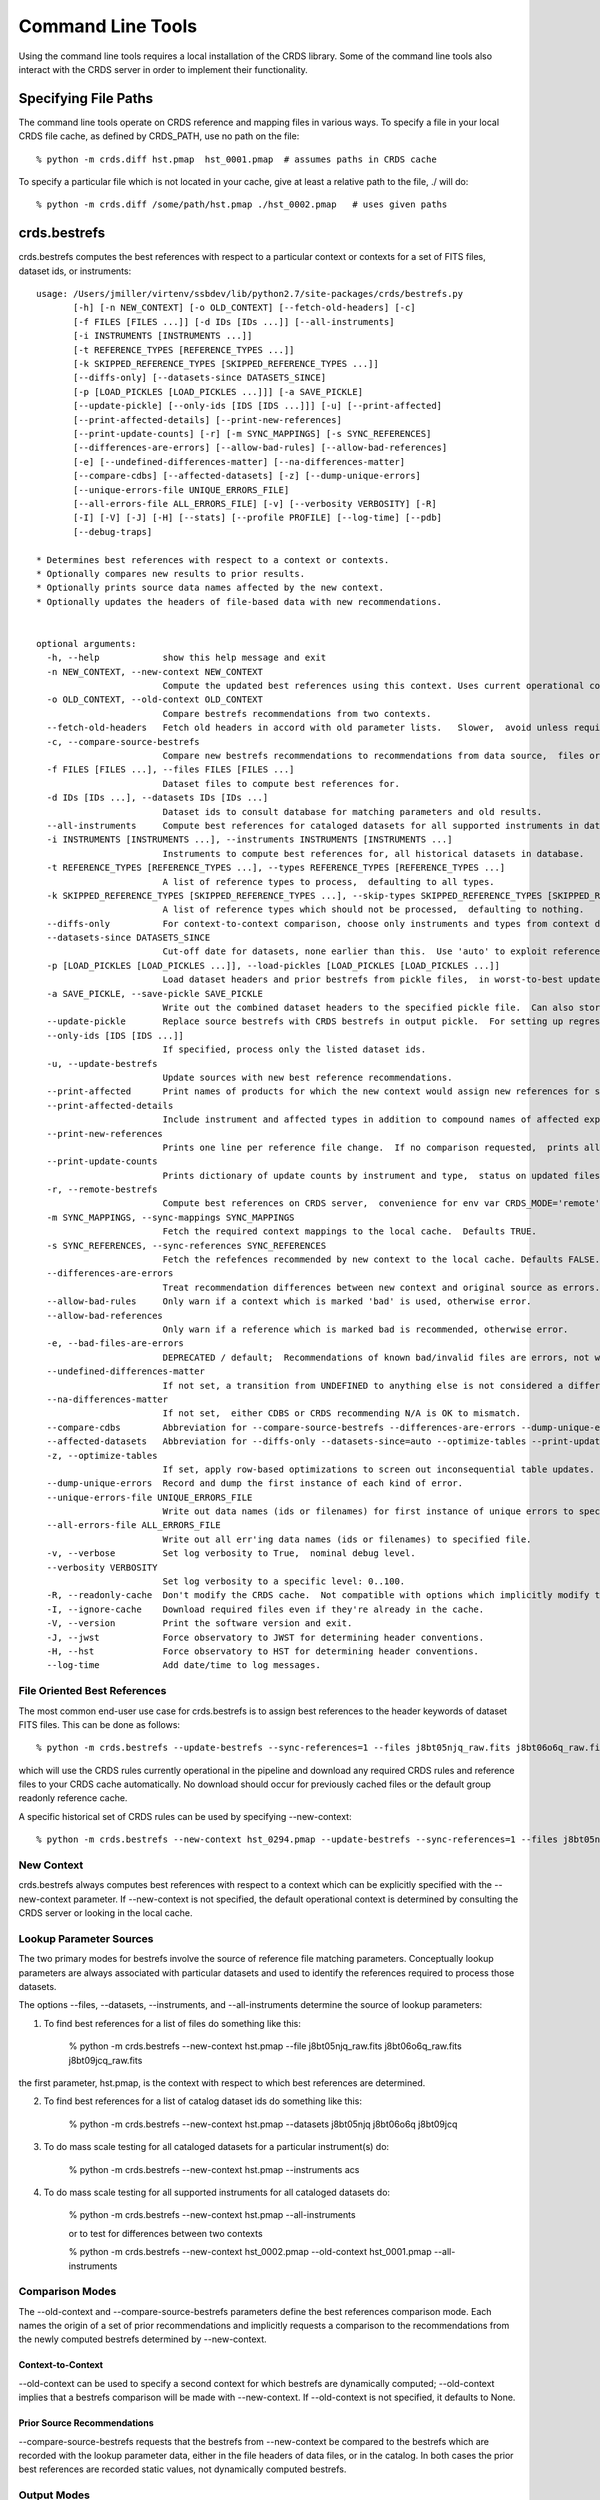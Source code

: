 Command Line Tools
==================

Using the command line tools requires a local installation of the CRDS library.
Some of the command line tools also interact with the CRDS server in order to
implement their functionality.

Specifying File Paths
---------------------

The command line tools operate on CRDS reference and mapping files in various
ways.  To specify a file in your local CRDS file cache,  as defined by CRDS_PATH,
use no path on the file::

  % python -m crds.diff hst.pmap  hst_0001.pmap  # assumes paths in CRDS cache

To specify a particular file which is not located in your cache,  give at least
a relative path to the file, ./ will do::
  
  % python -m crds.diff /some/path/hst.pmap ./hst_0002.pmap   # uses given paths
  

crds.bestrefs
-------------

crds.bestrefs computes the best references with respect to a particular context or contexts
for a set of FITS files, dataset ids,  or instruments::

	usage: /Users/jmiller/virtenv/ssbdev/lib/python2.7/site-packages/crds/bestrefs.py
	       [-h] [-n NEW_CONTEXT] [-o OLD_CONTEXT] [--fetch-old-headers] [-c]
	       [-f FILES [FILES ...]] [-d IDs [IDs ...]] [--all-instruments]
	       [-i INSTRUMENTS [INSTRUMENTS ...]]
	       [-t REFERENCE_TYPES [REFERENCE_TYPES ...]]
	       [-k SKIPPED_REFERENCE_TYPES [SKIPPED_REFERENCE_TYPES ...]]
	       [--diffs-only] [--datasets-since DATASETS_SINCE]
	       [-p [LOAD_PICKLES [LOAD_PICKLES ...]]] [-a SAVE_PICKLE]
	       [--update-pickle] [--only-ids [IDS [IDS ...]]] [-u] [--print-affected]
	       [--print-affected-details] [--print-new-references]
	       [--print-update-counts] [-r] [-m SYNC_MAPPINGS] [-s SYNC_REFERENCES]
	       [--differences-are-errors] [--allow-bad-rules] [--allow-bad-references]
	       [-e] [--undefined-differences-matter] [--na-differences-matter]
	       [--compare-cdbs] [--affected-datasets] [-z] [--dump-unique-errors]
	       [--unique-errors-file UNIQUE_ERRORS_FILE]
	       [--all-errors-file ALL_ERRORS_FILE] [-v] [--verbosity VERBOSITY] [-R]
	       [-I] [-V] [-J] [-H] [--stats] [--profile PROFILE] [--log-time] [--pdb]
	       [--debug-traps]
	
	* Determines best references with respect to a context or contexts.   
	* Optionally compares new results to prior results.
	* Optionally prints source data names affected by the new context.
	* Optionally updates the headers of file-based data with new recommendations.
	    
	
	optional arguments:
	  -h, --help            show this help message and exit
	  -n NEW_CONTEXT, --new-context NEW_CONTEXT
	                        Compute the updated best references using this context. Uses current operational context by default.
	  -o OLD_CONTEXT, --old-context OLD_CONTEXT
	                        Compare bestrefs recommendations from two contexts.
	  --fetch-old-headers   Fetch old headers in accord with old parameter lists.   Slower,  avoid unless required.
	  -c, --compare-source-bestrefs
	                        Compare new bestrefs recommendations to recommendations from data source,  files or database.
	  -f FILES [FILES ...], --files FILES [FILES ...]
	                        Dataset files to compute best references for.
	  -d IDs [IDs ...], --datasets IDs [IDs ...]
	                        Dataset ids to consult database for matching parameters and old results.
	  --all-instruments     Compute best references for cataloged datasets for all supported instruments in database.
	  -i INSTRUMENTS [INSTRUMENTS ...], --instruments INSTRUMENTS [INSTRUMENTS ...]
	                        Instruments to compute best references for, all historical datasets in database.
	  -t REFERENCE_TYPES [REFERENCE_TYPES ...], --types REFERENCE_TYPES [REFERENCE_TYPES ...]
	                        A list of reference types to process,  defaulting to all types.
	  -k SKIPPED_REFERENCE_TYPES [SKIPPED_REFERENCE_TYPES ...], --skip-types SKIPPED_REFERENCE_TYPES [SKIPPED_REFERENCE_TYPES ...]
	                        A list of reference types which should not be processed,  defaulting to nothing.
	  --diffs-only          For context-to-context comparison, choose only instruments and types from context differences.
	  --datasets-since DATASETS_SINCE
	                        Cut-off date for datasets, none earlier than this.  Use 'auto' to exploit reference USEAFTER.
	  -p [LOAD_PICKLES [LOAD_PICKLES ...]], --load-pickles [LOAD_PICKLES [LOAD_PICKLES ...]]
	                        Load dataset headers and prior bestrefs from pickle files,  in worst-to-best update order.  Can also load .json files.
	  -a SAVE_PICKLE, --save-pickle SAVE_PICKLE
	                        Write out the combined dataset headers to the specified pickle file.  Can also store .json file.
	  --update-pickle       Replace source bestrefs with CRDS bestrefs in output pickle.  For setting up regression tests.
	  --only-ids [IDS [IDS ...]]
	                        If specified, process only the listed dataset ids.
	  -u, --update-bestrefs
	                        Update sources with new best reference recommendations.
	  --print-affected      Print names of products for which the new context would assign new references for some exposure.
	  --print-affected-details
	                        Include instrument and affected types in addition to compound names of affected exposures.
	  --print-new-references
	                        Prints one line per reference file change.  If no comparison requested,  prints all bestrefs.
	  --print-update-counts
	                        Prints dictionary of update counts by instrument and type,  status on updated files.
	  -r, --remote-bestrefs
	                        Compute best references on CRDS server,  convenience for env var CRDS_MODE='remote'
	  -m SYNC_MAPPINGS, --sync-mappings SYNC_MAPPINGS
	                        Fetch the required context mappings to the local cache.  Defaults TRUE.
	  -s SYNC_REFERENCES, --sync-references SYNC_REFERENCES
	                        Fetch the refefences recommended by new context to the local cache. Defaults FALSE.
	  --differences-are-errors
	                        Treat recommendation differences between new context and original source as errors.
	  --allow-bad-rules     Only warn if a context which is marked 'bad' is used, otherwise error.
	  --allow-bad-references
	                        Only warn if a reference which is marked bad is recommended, otherwise error.
	  -e, --bad-files-are-errors
	                        DEPRECATED / default;  Recommendations of known bad/invalid files are errors, not warnings.  Use --allow-bad-... to override.
	  --undefined-differences-matter
	                        If not set, a transition from UNDEFINED to anything else is not considered a difference error.
	  --na-differences-matter
	                        If not set,  either CDBS or CRDS recommending N/A is OK to mismatch.
	  --compare-cdbs        Abbreviation for --compare-source-bestrefs --differences-are-errors --dump-unique-errors --stats
	  --affected-datasets   Abbreviation for --diffs-only --datasets-since=auto --optimize-tables --print-update-counts --print-affected --dump-unique-errors --stats
	  -z, --optimize-tables
	                        If set, apply row-based optimizations to screen out inconsequential table updates.
	  --dump-unique-errors  Record and dump the first instance of each kind of error.
	  --unique-errors-file UNIQUE_ERRORS_FILE
	                        Write out data names (ids or filenames) for first instance of unique errors to specified file.
	  --all-errors-file ALL_ERRORS_FILE
	                        Write out all err'ing data names (ids or filenames) to specified file.
	  -v, --verbose         Set log verbosity to True,  nominal debug level.
	  --verbosity VERBOSITY
	                        Set log verbosity to a specific level: 0..100.
	  -R, --readonly-cache  Don't modify the CRDS cache.  Not compatible with options which implicitly modify the cache.
	  -I, --ignore-cache    Download required files even if they're already in the cache.
	  -V, --version         Print the software version and exit.
	  -J, --jwst            Force observatory to JWST for determining header conventions.
	  -H, --hst             Force observatory to HST for determining header conventions.
	  --log-time            Add date/time to log messages.

.............................
File Oriented Best References
.............................

The most common end-user use case for crds.bestrefs is to assign best references to the header keywords of
dataset FITS files.   This can be done as follows::

    % python -m crds.bestrefs --update-bestrefs --sync-references=1 --files j8bt05njq_raw.fits j8bt06o6q_raw.fits j8bt09jcq_raw.fits ...

which will use the CRDS rules currently operational in the pipeline and download any required CRDS rules and reference files 
to your CRDS cache automatically.   No download should occur for previously cached files or the default group readonly reference 
cache.

A specific historical set of CRDS rules can be used by specifying --new-context::

    % python -m crds.bestrefs --new-context hst_0294.pmap --update-bestrefs --sync-references=1 --files j8bt05njq_raw.fits ...

...........
New Context
...........

crds.bestrefs always computes best references with respect to a context which can be explicitly specified with the 
--new-context parameter.    If --new-context is not specified,  the default operational context is determined by 
consulting the CRDS server or looking in the local cache.  

........................
Lookup Parameter Sources
........................

The two primary modes for bestrefs involve the source of reference file matching parameters.   Conceptually 
lookup parameters are always associated with particular datasets and used to identify the references
required to process those datasets.

The options --files, --datasets, --instruments, and --all-instruments determine the source of lookup parameters:

1. To find best references for a list of files do something like this:

    % python -m crds.bestrefs --new-context hst.pmap --file j8bt05njq_raw.fits j8bt06o6q_raw.fits j8bt09jcq_raw.fits

the first parameter, hst.pmap,  is the context with respect to which best references are determined.

2. To find best references for a list of catalog dataset ids do something like this:

    % python -m crds.bestrefs --new-context hst.pmap --datasets j8bt05njq j8bt06o6q j8bt09jcq

3. To do mass scale testing for all cataloged datasets for a particular instrument(s) do:

    % python -m crds.bestrefs --new-context hst.pmap --instruments acs

4. To do mass scale testing for all supported instruments for all cataloged datasets do:

    % python -m crds.bestrefs --new-context hst.pmap --all-instruments
    
    or to test for differences between two contexts

    % python -m crds.bestrefs --new-context hst_0002.pmap --old-context hst_0001.pmap --all-instruments

................
Comparison Modes
................

The --old-context and --compare-source-bestrefs parameters define the best references comparison mode.  Each names
the origin of a set of prior recommendations and implicitly requests a comparison to the recommendations from 
the newly computed bestrefs determined by --new-context.

Context-to-Context
::::::::::::::::::

--old-context can be used to specify a second context for which bestrefs are dynamically computed; --old-context 
implies that a bestrefs comparison will be made with --new-context.   If --old-context is not specified,  it 
defaults to None.

Prior Source Recommendations
::::::::::::::::::::::::::::

--compare-source-bestrefs requests that the bestrefs from --new-context be compared to the bestrefs which are
recorded with the lookup parameter data,  either in the file headers of data files,  or in the catalog.   In both
cases the prior best references are recorded static values,  not dynamically computed bestrefs.
    
............
Output Modes
............

crds.bestrefs supports several output modes for bestrefs and comparison results to standard out.

If --print-affected is specified,  crds.bestrefs will print out the name of any file for which at least one update for
one reference type was recommended.   This is essentially a list of files to be reprocessed with new references.::

    % python -m crds.bestrefs --new-context hst.pmap --files j8bt05njq_raw.fits j8bt06o6q_raw.fits j8bt09jcq_raw.fits \
        --compare-source-bestrefs --print-affected
    j8bt05njq_raw.fits
    j8bt06o6q_raw.fits
    j8bt09jcq_raw.fits
    
............
Update Modes
............

crds.bestrefs initially supports one mode for updating the best reference recommendations recorded in data files::

    % python -m crds.bestrefs --new-context hst.pmap --files j8bt05njq_raw.fits j8bt06o6q_raw.fits j8bt09jcq_raw.fits \
        --compare-source-bestrefs --update-bestrefs

.........
Verbosity
.........

crds.bestrefs has --verbose and --verbosity=N parameters which can increase the amount of informational 
and debug output.

.........
Bad Files
.........

CRDS files can be designated as scientifically invalid on the CRDS server by the CRDS team.   Knowledge of bad
files is synchronized to remote caches by crds.bestrefs and crds.sync.  By default, attempting to use bad rules or 
assign bad references will generate errors and fail.   crds.bestrefs supports two command line switches,  
*---allow-bad-rules* and *---allow-bad-references* to override the default handling of bad files and enable their 
use with warnings.  Environment variables **CRDS_ALLOW_BAD_RULES** and **CRDS_ALLOW_BAD_REFERENCES** can also be 
set to 1 to establish warnings rather than errors as the default.


crds.sync 
---------

The CRDS sync tool is used to download CRDS rules and references from the CRDS server::
    
   usage: /Users/jmiller/jmiller_ureka/lib/python2.7/site-packages/crds/sync.py
         [-h] [--contexts [CONTEXT [CONTEXT ...]]] [--range MIN:MAX] [--all]
         [--last-n-contexts N] [--files [FILES [FILES ...]]]
         [--dataset-files [DATASET [DATASET ...]]]
         [--dataset-ids [DATASET [DATASET ...]]] [--fetch-references]
         [--purge-references] [--purge-mappings] [--dry-run] [-k] [-s] [-r]
         [--purge-rejected] [--purge-blacklisted] [--fetch-sqlite-db]
         [--organize [NEW_SUBDIR_MODE]] [--organize-delete-junk] [-v]
         [--verbosity VERBOSITY] [-R] [-I] [-V] [-J] [-H] [--stats]
         [--profile PROFILE] [--log-time] [--pdb]

   Synchronize local mapping and reference caches for the given contexts by
   downloading missing files from the CRDS server and/or archive.

optional arguments::
  
  -h, --help            show this help message and exit
  --contexts [CONTEXT [CONTEXT ...]]
                        Specify a list of CRDS mappings to operate on: .pmap, .imap, or .rmap or date-based specification
  --range MIN:MAX       Operate for pipeline context ids (.pmaps) between <MIN> and <MAX>.
  --all                 Operate with respect to all known CRDS contexts.
  --last-n-contexts N   Operate with respect to the last N contexts.
  --files [FILES [FILES ...]]
                        Explicitly list files to be synced.
  --dataset-files [DATASET [DATASET ...]]
                        Cache references for the specified datasets FITS files.
  --dataset-ids [DATASET [DATASET ...]]
                        Cache references for the specified dataset ids.
  --fetch-references    Cache all the references for the specified contexts.
  --purge-references    Remove reference files not referred to by contexts from the cache.
  --purge-mappings      Remove mapping files not referred to by contexts from the cache.
  --dry-run             Don't remove purged files, or repair files,  just print out their names.
  -k, --check-files     Check cached files against the CRDS database and report anomalies.
  -s, --check-sha1sum   For --check-files,  also verify file sha1sums.
  -r, --repair-files    Repair or re-download files noted as bad by --check-files
  --purge-rejected      Purge files noted as rejected by --check-files
  --purge-blacklisted   Purge files (and their mapping anscestors) noted as blacklisted by --check-files
  --fetch-sqlite-db     Download a sqlite3 version of the CRDS file catalog.
  --organize [NEW_SUBDIR_MODE]
                        Migrate cache to specified structure, 'flat' or 'instrument'. Perform only on idle caches.
  --organize-delete-junk
                        When --organize'ing, delete obstructing files or directories CRDS discovers.
  -v, --verbose         Set log verbosity to True,  nominal debug level.
  --verbosity VERBOSITY
                        Set log verbosity to a specific level: 0..100.
  -R, --readonly-cache  Don't modify the CRDS cache.  Not compatible with options which implicitly modify the cache.
  -I, --ignore-cache    Download required files even if they're already in the cache.
  -V, --version         Print the software version and exit.
  -J, --jwst            Force observatory to JWST for determining header conventions.
  -H, --hst             Force observatory to HST for determining header conventions.
  --stats               Track and print timing statistics.
  --profile PROFILE     Output profile stats to the specified file.
  --log-time            Add date/time to log messages.
  --pdb                 Run under pdb.
  
* Dry-Running Cache Changes
   
   Since CRDS cache operations can involve significant network downloads,  as a general note,
   crds.sync can be run with *---readonly-cache ---verbose* switches to better determine what 
   the effects of any command should be.   This can be used to gauge download sizes or list
   files before deleting them.

* Syncing Specific Files

    Downloading an explicit list of files can be done by like this::
    
    % python -m crds.sync  --files hst_0001.pmap hst_acs_darkfile_0037.fits

    this will download only those two files.
    
* Syncing Rules

    Typically syncing CRDS files is done with respect to particular CRDS contexts:
    
    Synced contexts can be explicitly listed::
    
        % python -m crds.sync  --contexts hst_0001.pmap hst_0002.pmap
      
    this will recursively download all the mappings referred to by .pmaps 0001 and 0002.
    
    Synced contexts can be specified as a numerical range::
    
        % python -m crds.sync --range 1:3
    
    this will also recursively download all the mappings referred to by .pmaps 0001, 002, 0003.
    
    Synced contexts can be specified as --all contexts::
    
        % python -m crds.sync --all
    
    this will recursively download all CRDS mappings for all time.

* Syncing References By Context
    
    Because complete reference downloads can be enormous,  you must explicitly specify when
    you wish to fetch the references which are enumerated in particular CRDS rules::
          
        % python -m crds.sync  --contexts hst_0001.pmap hst_0002.pmap  --fetch-references
    
    will download all the references mentioned by contexts 0001 and 0002.   

    This can be a huge (1T+) network download and should generally only be 
    used by institutions,  not individual researchers.
    
    **NOTE:** the contexts synced can be for particular instruments or types rather than 
    the entire pipeline,  e.g. hst_cos_0002.imap or hst_cos_proftab_0001.rmap
        
* Removing Unused Files
          
    CRDS rules from **unspecified** contexts can be removed like this::
    
        % python -m crds.sync  --contexts hst_0004.pmap hst_0005.pmap --purge-mappings
    
    while this would remove references which are *not* in contexts 4 or 5::
    
        % python -m crds.sync  --contexts hst_0004.pmap hst_0005.pmap --purge-references
        
    Again, both of these commands remove cached files which are not specified or implied.

* References for Dataset Files

    References required by particular dataset files can be cached like this::
            
        % python -m crds.sync  --contexts hst_0001.pmap hst_0002.pmap --dataset-files  <dataset_files...> e.g. acs_J8D219010.fits
    
    This will fetch all the references required to support the listed datasets for contexts 0001 and 0002.
    
    This mode does not update dataset file headers.  See also crds.bestrefs for similar functionality with header updates.
          
* References for Dataset Ids

    References for particular dataset ids can be cached like this::
            
        % python -m crds.sync  --contexts hst_0001.pmap hst_0002.pmap --dataset-ids  <ids...>  e.g. J6M915030
    
    This will fetch all the references required to support the listed dataset ids for contexts 0001 and 0002.
          
* Checking and Repairing Large Caches

    Large Institutional caches can be checked and/or repaired like this::
    
        % python -m crds.sync --contexts hst_0001.pmap --fetch-references --check-sha1sum --repair-files
    
    will download all the files in hst_0001.pmap not already present.
    
    Both mappings and references would then be checked for correct length, sha1sum, and status.   
    
    Any files with bad length or checksum would then be deleted and re-downloaded.   This is really intended 
    for a large *existing* cache.
    
    File checksum verification is optional because it is time consuming.  Verifying the contents of the current
    HST shared cache requires 8-10 hours.   In contrast, doing simple length, existence, and status checks 
    takes 5-10 minutes,  sufficient for a quick check but not foolproof.
    
* Checking Smaller Caches,  Identifying Foreign Files

    The simplest approach for "repairing" a small cache is to delete it and resync.   One might do this
    after making temporary modifications to cached files to return to the archived version::
    
       % rm -rf $CRDS_PATH
       % python -m crds.sync  -- ...  # repeat whatever syncs you did to cache files of interest
    
    A more complicated but also more precise approach can operate only on files already in the CRDS cache::
        
       % python -m crds.sync --repair-files --check-sha1sum --files `python -m crds.list --all --cached-mappings --cached-references`
       
    This approach works by using the crds.list command to dump the file names of all files in the CRDS cache
    and then using the crds.sync command to check exactly those files.
    
    Since crds.list will print the name of any file in the cache,  not just files from CRDS,  the second approach can
    also be used to detect (most likely test) files which are not from CRDS.
    
    For smaller caches *--check-sha1sum* is likekly to be less of a performance/runtime issue and should be used
    to detect files which have changed in contents but not in length.
  
* Removing Blacklisted or Rejected Files

    crds.sync can be used to remove the files from specific contexts which have been marked as "bad".
          
      % python -m crds.sync --contexts hst_0001.pmap --fetch-references --check-files --purge-rejected --purge-blacklisted
    
    would first sync the cache downloading all the files in hst_0001.pmap.  Both mappings and references would then
    be checked for correct length.   Files reported as rejected or blacklisted by the server would be removed.
  
* Reorganizing Cache Structure

    CRDS now supports two cache structures for organizing references: flat and instrument.  *flat* places all references
    for a telescope in a single directory,  e.g. references/hst.   *instrument* segregates references into subdirectories
    which name instruments or legacy environment variables,  e.g. acs or jref.
    
    Newly created caches will default to the *instrument* organization.  To migrate a legacy cache with a flat single
    directory layout to the new structure,  sync with --organize=instrument::  
    
       % python -m crds.sync --organize=instrument --verbose
       
    To migrate to the flat structure,  use --organize=flat::
        
       % python -m crds.sync --organize=flat --verbose
       
    While reorganizing, if CRDS makes note of "junk files" in your cache which are
    obstructing the process of reorganizing, you can allow CRDS to delete the junk
    by adding --organize-delete-junk.
    
    The --organize switches are intended to be used only on inactive file caches
    when calibration software is not running and actively using CRDS.

crds.certify
------------

crds.certify checks a reference or mapping file against constraints on legal
matching parameter values.   For reference files,  crds.certify also performs checks
of the FITS format and when given a context,  and will compare the given file against
the file it replaces looking for new or missing table rows. 

crds.certify --help yields::

    Checks a CRDS reference or mapping file.
        
    positional arguments:
      files
    
    optional arguments:
      -h, --help            show this help message and exit
      -d, --deep            Certify reference files referred to by mappings have valid contents.
      -r, --dont-recurse-mappings
                            Do not load and validate mappings recursively,  checking only directly specified files.
      -a, --dont-parse      Skip slow mapping parse based checks,  including mapping duplicate entry checking.
      -e, --exist           Certify reference files referred to by mappings exist.
      -m, --mapping         Ignore extensions, the files being certified are mappings.
      -p, --dump-provenance
                            Dump provenance keywords.
      -t TRAP_EXCEPTIONS, --trap-exceptions TRAP_EXCEPTIONS
                            Capture exceptions at level: pmap, imap, rmap, selector, debug, none
      -x COMPARISON_CONTEXT, --comparison-context COMPARISON_CONTEXT
                            Pipeline context defining comparison files.
      -y COMPARISON_REFERENCE, --comparison-reference COMPARISON_REFERENCE
                            Comparison reference for table certification.
      --dump-unique-errors  Record and dump the first instance of each kind of error.
      --unique-errors-file UNIQUE_ERRORS_FILE
                            Write out data names (ids or filenames) for first instance of unique errors to specified file.
      --all-errors-file ALL_ERRORS_FILE
                            Write out all err'ing data names (ids or filenames) to specified file.
      -v, --verbose         Set log verbosity to True,  nominal debug level.
      --verbosity VERBOSITY
                            Set log verbosity to a specific level: 0..100.
      -R, --readonly-cache  Don't modify the CRDS cache.  Not compatible with options which implicitly modify the cache.
      -V, --version         Print the software version and exit.
      -J, --jwst            Force observatory to JWST for determining header conventions.
      -H, --hst             Force observatory to HST for determining header conventions.
                            
crds.certify is invoked as, e.g.::

    % python -m crds.certify --comparison-context=hst_0027.pmap   some_reference.fits
    
    % python -m crds.certify hst.pmap
    
Invoking crds.certify on a context mapping recursively certifies all sub-mappings.

crds.diff
---------

crds.diff compares two reference or mapping files and reports differences.  For
references crds.diff is currently a thin wrapper around fitsdiff but may expand.   

For CRDS mappings crds.diff performs a recursive logical difference which shows 
the full match path to each bottom level change.   crds.diff --help yields::

    Difference CRDS mapping or reference files.
    
    positional arguments:
      old_file              Prior file of difference.
      new_file              New file of difference.
    
    optional arguments:
      -h, --help            show this help message and exit
      -P, --primitive-diffs
                            Fitsdiff replaced reference files when diffing mappings.
      -T, --mapping-text-diffs
                            In addition to CRDS mapping logical differences,  run UNIX context diff for mappings.
      -K, --check-diffs     Issue warnings about new rules, deletions, or reversions.
      -N, --print-new-files
                            Rather than printing diffs for mappings,  print the names of new or replacement files.  Excludes intermediaries.
      -A, --print-all-new-files
                            Print the names of every new or replacement file in diffs between old and new.  Includes intermediaries.
      -i, --include-header-diffs
                            Include mapping header differences in logical diffs: sha1sum, derived_from, etc.
      -B, --hide-boring-diffs
                            Include mapping header differences in logical diffs: sha1sum, derived_from, etc.
      --print-affected-instruments
                            Print out the names of instruments which appear in diffs,  rather than diffs.
      --print-affected-types
                            Print out the names of instruments and types which appear in diffs,  rather than diffs.
      --print-affected-modes
                            Print out the names of instruments, types, and matching parameters,  rather than diffs.
      -v, --verbose         Set log verbosity to True,  nominal debug level.
      --verbosity VERBOSITY
                            Set log verbosity to a specific level: 0..100.
      -R, --readonly-cache  Don't modify the CRDS cache.  Not compatible with options which implicitly modify the cache.
      -V, --version         Print the software version and exit.
      -J, --jwst            Force observatory to JWST for determining header conventions.
      -H, --hst             Force observatory to HST for determining header conventions.
    
    Reference files are nominally differenced using FITS-diff or diff.
        
    Mapping files are differenced using CRDS machinery to recursively compare too mappings and 
    their sub-mappings.
        
    Differencing two mappings will find all the logical differences between the two contexts
    and any nested mappings.
        
    By specifying --mapping-text-diffs,  UNIX diff will be run on mapping files in addition to 
    CRDS logical diffs.
        
    By specifying --primitive-diffs,  FITS diff will be run on all references which are replaced
    in the logical differences between two mappings.
        
    For example:
        
        % python -m crds.diff hst_0001.pmap  hst_0005.pmap  --mapping-text-diffs --primitive-diffs
        
    Will recursively produce logical, textual, and FITS diffs for all changes between the two contexts.
        
        NOTE: mapping logical differences (the default) do not compare CRDS mapping headers,  use
        --include-header-diffs to get those as well.
    

For standard CRDS filenames,  crds.diff can guess the observatory.   For 
non-standard names,  the observatory needs to be specified.  crds.diff can be
invoked like::

  % python -m crds.diff   jwst_nircam_dark_0010.fits  jwst_nircam_dark_0011.fits

  % python -m crds.diff  jwst_0001.pmap   jwst_0002.pmap
  (('hst.pmap', 'hst_0004.pmap'), ('hst_acs.imap', 'hst_acs_0004.imap'), ('hst_acs_darkfile.rmap', 'hst_acs_darkfile_0003.rmap'), ('WFC', 'A|ABCD|AD|B|BC|C|D', '0.5|1.0|1.4|2.0'), '2011-03-16 23:34:35', "replaced 'v441434ej_drk.fits' with 'hst_acs_darkfile_0003.fits'")


crds.rowdiff
------------
Modules that are based on FITSDiff, such as crds.diff, compare
tabular data on a column-by-column basis. Rowdiff compares tabular data
on a row-by-row basis, producing UNIX diff-like output instead.
Non-tabular extensions are ignored.

    usage: rowdiff.py [-J] [-H]
           [--ignore-fields IGNORE_FIELDS] 
           [--fields FIELDS]
           [--mode-fields MODE_FIELDS] old_file new_file
    
    Perform FITS table difference by rows
    
    positional arguments:
      old_file                First FITS table to compare
      new_file                Second FITS table to compare
    
    optional arguments:
      --ignore-fields IGNORE_FIELDS
                            List of fields to ignore
      --fields FIELDS       List of fields to compare
      --mode-fields MODE_FIELDS
                            List of fields to do a mode compare
      -J, --jwst            Force observatory to JWST for determining header conventions.
      -H, --hst             Force observatory to HST for determining header conventions.

The FITS data to be compared are required to be similar: they must have
the same number of extensions and the types of extensions must match.

The parameters --fields and --ignore-fields define which columns
are compared between each table extension. These are mutually
exclusive parameters and an error will generate if both are specified.

First a summary of the changes between the table extension is given.
Then, row-by-row difference is given, using unified diff syntax.

The parameter --mode-fields initiates a different algorithm.
Here, it is presumed the tabular data contains columns that can essentially
be treated as keys upon with rows are selected. The fields specified are those
key columns.

All possible coombinations of values are determined be examining both
extensions. Then, each table is compared against both this list and between
each other, looking for multiply specified combinations, missing combinations,
and, for the common combinations between the tables, whether the rest of the
rows are equivalent or not.

Examples:

    % python -m crds.rowdiff s9m1329lu_off.fits s9518396u_off.fits 

    % python -m rowdiff s9m1329lu_off.fits s9518396u_off.fits --mode-fields=detchip,obsdate


crds.uses
---------

crds.uses searches the files in the local cache for mappings which refer to the 
specified files.  Since the **local cache** is used only mappings present in the 
local cache will be included in the results given.  crds.uses is invoked as::

   % python -m crds.uses <observatory=hst|jwst> <mapping or reference>...

e.g.::

    Prints out the mappings which refer to the specified mappings or references.
    
    Prints out the datasets which historically used a particular reference as defined by DADSOPS.
    
    IMPORTANT:  
       1. You must specify references on which to operate with --files.
       2. You must set CRDS_PATH and CRDS_SERVER_URL to give crds.uses access to CRDS mappings and databases.
    
    optional arguments:
      -h, --help            show this help message and exit
      --files FILES [FILES ...]
                            References for which to dump using mappings or datasets.
      -d, --print-datasets  Print the ids of datasets last historically using a reference.
      -i, --include-used    Include the used file in the output as the first column.
      -v, --verbose         Set log verbosity to True,  nominal debug level.
      --verbosity VERBOSITY
                            Set log verbosity to a specific level: 0..100.
      -R, --readonly-cache  Don't modify the CRDS cache.  Not compatible with options which implicitly modify the cache.
      -V, --version         Print the software version and exit.
      -J, --jwst            Force observatory to JWST for determining header conventions.
      -H, --hst             Force observatory to HST for determining header conventions.
    
    crds.uses can be invoked like this:
    
    % python -m crds.uses --files n3o1022ij_drk.fits --hst
    hst.pmap
    hst_0001.pmap
    hst_0002.pmap
    hst_0003.pmap
    ...
    hst_0041.pmap
    hst_acs.imap
    hst_acs_0001.imap
    hst_acs_0002.imap
    hst_acs_0003.imap
    ...
    hst_acs_0008.imap
    hst_acs_darkfile.rmap
    hst_acs_darkfile_0001.rmap
    hst_acs_darkfile_0002.rmap
    hst_acs_darkfile_0003.rmap
    ...
    hst_acs_darkfile_0005.rmap
    
    % python -m crds.uses --files n3o1022ij_drk.fits --print-datasets --hst
    J8BA0HRPQ
    J8BA0IRTQ
    J8BA0JRWQ
    J8BA0KT4Q
    J8BA0LIJQ
    
    % python -m crds.uses --files @dropped --hst --print-datasets --include-used
    vb41934lj_bia.fits JA7P21A2Q
    vb41934lj_bia.fits JA7P21A4Q
    vb41934lj_bia.fits JA7P21A6Q

crds.matches
------------

crds.matches reports the match patterns which are associated with the given
reference files::

    usage: matches.py
           [-h] [--contexts [CONTEXT [CONTEXT ...]]] 
           [--files FILES [FILES ...]] [-b] [-o] [-t] 
    
    Prints out the selection criteria by which the specified references are matched
    with respect to a particular context.
        
    optional arguments:
      -h, --help            show this help message and exit
      --contexts [CONTEXT [CONTEXT ...]]
                            Specify a list of CRDS mappings to operate on: .pmap, .imap, or .rmap or date-based specification
      --range MIN:MAX       Operate for pipeline context ids (.pmaps) between <MIN> and <MAX>.
      --all                 Operate with respect to all known CRDS contexts.
      --last N              Operate with respect to the last N contexts.
      -i, --ignore-cache    Download required files even if they're already in the cache.
      --files FILES [FILES ...]
                            References for which to dump selection criteria.
      -b, --brief-paths     Don't the instrument and filekind.
      -o, --omit-parameter-names
                            Hide the parameter names of the selection criteria,  just show the values.
      -t, --tuple-format    Print the match info as Python tuples.
      -d DATASETS [DATASETS ...], --datasets DATASETS [DATASETS ...]
                            Dataset ids for which to dump matching parameters from DADSOPS or equivalent database.
      -c, --condition-values
                            When dumping dataset parameters, first apply CRDS value conditioning / normalization.
      -m, --minimize-header
                            When dumping dataset parameters,  limit them to matching parameters, not historical bestrefs.
      -v, --verbose         Set log verbosity to True,  nominal debug level.
      --verbosity VERBOSITY
                            Set log verbosity to a specific level: 0..100.
      -R, --readonly-cache  Don't modify the CRDS cache.  Not compatible with options which implicitly modify the cache.
      -V, --version         Print the software version and exit.
      -J, --jwst            Force observatory to JWST for determining header conventions.
      -H, --hst             Force observatory to HST for determining header conventions.

crds.matches can dump reference file match cases with respect to particular contexts::
    
    % python -m crds.matches  --contexts hst_0001.pmap --files lc41311jj_pfl.fits
    lc41311jj_pfl.fits : ACS PFLTFILE DETECTOR='WFC' CCDAMP='A|ABCD|AC|AD|B|BC|BD|C|D' FILTER1='F625W' FILTER2='POL0V' DATE-OBS='1997-01-01' TIME-OBS='00:00:00'
    
    % python -m crds.matches --contexts hst.pmap --files lc41311jj_pfl.fits --omit-parameter-names --brief-paths
    lc41311jj_pfl.fits :  'WFC' 'A|ABCD|AC|AD|B|BC|BD|C|D' 'F625W' 'POL0V' '1997-01-01' '00:00:00'
    
    % python -m crds.matches --contexts hst.pmap --files lc41311jj_pfl.fits --tuple-format
    lc41311jj_pfl.fits : (('OBSERVATORY', 'HST'), ('INSTRUMENT', 'ACS'), ('FILEKIND', 'PFLTFILE'), ('DETECTOR', 'WFC'), ('CCDAMP', 'A|ABCD|AC|AD|B|BC|BD|C|D'), ('FILTER1', 'F625W'), ('FILTER2', 'POL0V'), ('DATE-OBS', '1997-01-01'), ('TIME-OBS', '00:00:00'))
    
crds.matches can dump database matching parameters for specified datasets with respect to specified contexts::
    
    % python -m crds.matches --datasets JBANJOF3Q --minimize-headers --contexts hst_0048.pmap hst_0044.pmap
    JBANJOF3Q : hst_0044.pmap : APERTURE='WFC1-2K' ATODCORR='NONE' BIASCORR='NONE' CCDAMP='B' CCDCHIP='1.0' CCDGAIN='2.0' CRCORR='NONE' DARKCORR='NONE' DATE-OBS='2010-01-31' DETECTOR='WFC' DQICORR='NONE' DRIZCORR='NONE' FILTER1='F502N' FILTER2='F660N' FLASHCUR='OFF' FLATCORR='NONE' FLSHCORR='NONE' FW1OFFST='0.0' FW2OFFST='0.0' FWSOFFST='0.0' GLINCORR='NONE' INSTRUME='ACS' LTV1='-2048.0' LTV2='-1.0' NUMCOLS='UNDEFINED' NUMROWS='UNDEFINED' OBSTYPE='INTERNAL' PCTECORR='NONE' PHOTCORR='NONE' REFTYPE='UNDEFINED' SHADCORR='NONE' SHUTRPOS='B' TIME-OBS='01:07:14.960000' XCORNER='1.0' YCORNER='2072.0'
    JBANJOF3Q : hst_0048.pmap : APERTURE='WFC1-2K' ATODCORR='NONE' BIASCORR='NONE' CCDAMP='B' CCDCHIP='1.0' CCDGAIN='2.0' CRCORR='NONE' DARKCORR='NONE' DATE-OBS='2010-01-31' DETECTOR='WFC' DQICORR='NONE' DRIZCORR='NONE' FILTER1='F502N' FILTER2='F660N' FLASHCUR='OFF' FLATCORR='NONE' FLSHCORR='NONE' FW1OFFST='0.0' FW2OFFST='0.0' FWSOFFST='0.0' GLINCORR='NONE' INSTRUME='ACS' LTV1='-2048.0' LTV2='-1.0' NAXIS1='2070.0' NAXIS2='2046.0' OBSTYPE='INTERNAL' PCTECORR='NONE' PHOTCORR='NONE' REFTYPE='UNDEFINED' SHADCORR='NONE' SHUTRPOS='B' TIME-OBS='01:07:14.960000' XCORNER='1.0' YCORNER='2072.0'
    
crds.matches can be invoked in various ways with different output formatting::
    
    % python -m crds.matches  --contexts hst_0001.pmap --files lc41311jj_pfl.fits
    lc41311jj_pfl.fits : ACS PFLTFILE DETECTOR='WFC' CCDAMP='A|ABCD|AC|AD|B|BC|BD|C|D' FILTER1='F625W' FILTER2='POL0V' DATE-OBS='1997-01-01' TIME-OBS='00:00:00'
    
    % python -m crds.matches --contexts hst.pmap --files lc41311jj_pfl.fits --omit-parameter-names --brief-paths
    lc41311jj_pfl.fits :  'WFC' 'A|ABCD|AC|AD|B|BC|BD|C|D' 'F625W' 'POL0V' '1997-01-01' '00:00:00'
    
    % python -m crds.matches --contexts hst.pmap --files lc41311jj_pfl.fits --tuple-format
    lc41311jj_pfl.fits : (('OBSERVATORY', 'HST'), ('INSTRUMENT', 'ACS'), ('FILEKIND', 'PFLTFILE'), ('DETECTOR', 'WFC'), ('CCDAMP', 'A|ABCD|AC|AD|B|BC|BD|C|D'), ('FILTER1', 'F625W'), ('FILTER2', 'POL0V'), ('DATE-OBS', '1997-01-01'), ('TIME-OBS', '00:00:00'))


pipeline_bestrefs
-----------------

The pipeline_bestrefs script is a shim around crds.bestrefs which simplifies the command line interface,
tuning it to the more limited case of updating FITS dataset headers with best references::

    usage: pipeline_bestref [-d] [-v] [-h] [--print-affected] <crds_context> <dataset_file(s)>...
    
    -d                     dry run,  do not update file headers
    -v                     verbose,  output additional diagnostic messages
    -h                     help,  print this help
    --print-affected       print files with updated bestrefs
    
    Updates dataset FITS files with best references recommended by <crds_context>.
    
    <crds_context> is a CRDS context file, explicitly named e.g. hst_0004.pmap
    <crds_context> can be specified abstractly,  e.g.  hst-edit or hst-operational
    <crds_context> can be specified by date,  e.g.  hst-2013-01-29T12:00:00
    
    <dataset_file(s)> are raw dataset files for which best references are
    computed and updated.



